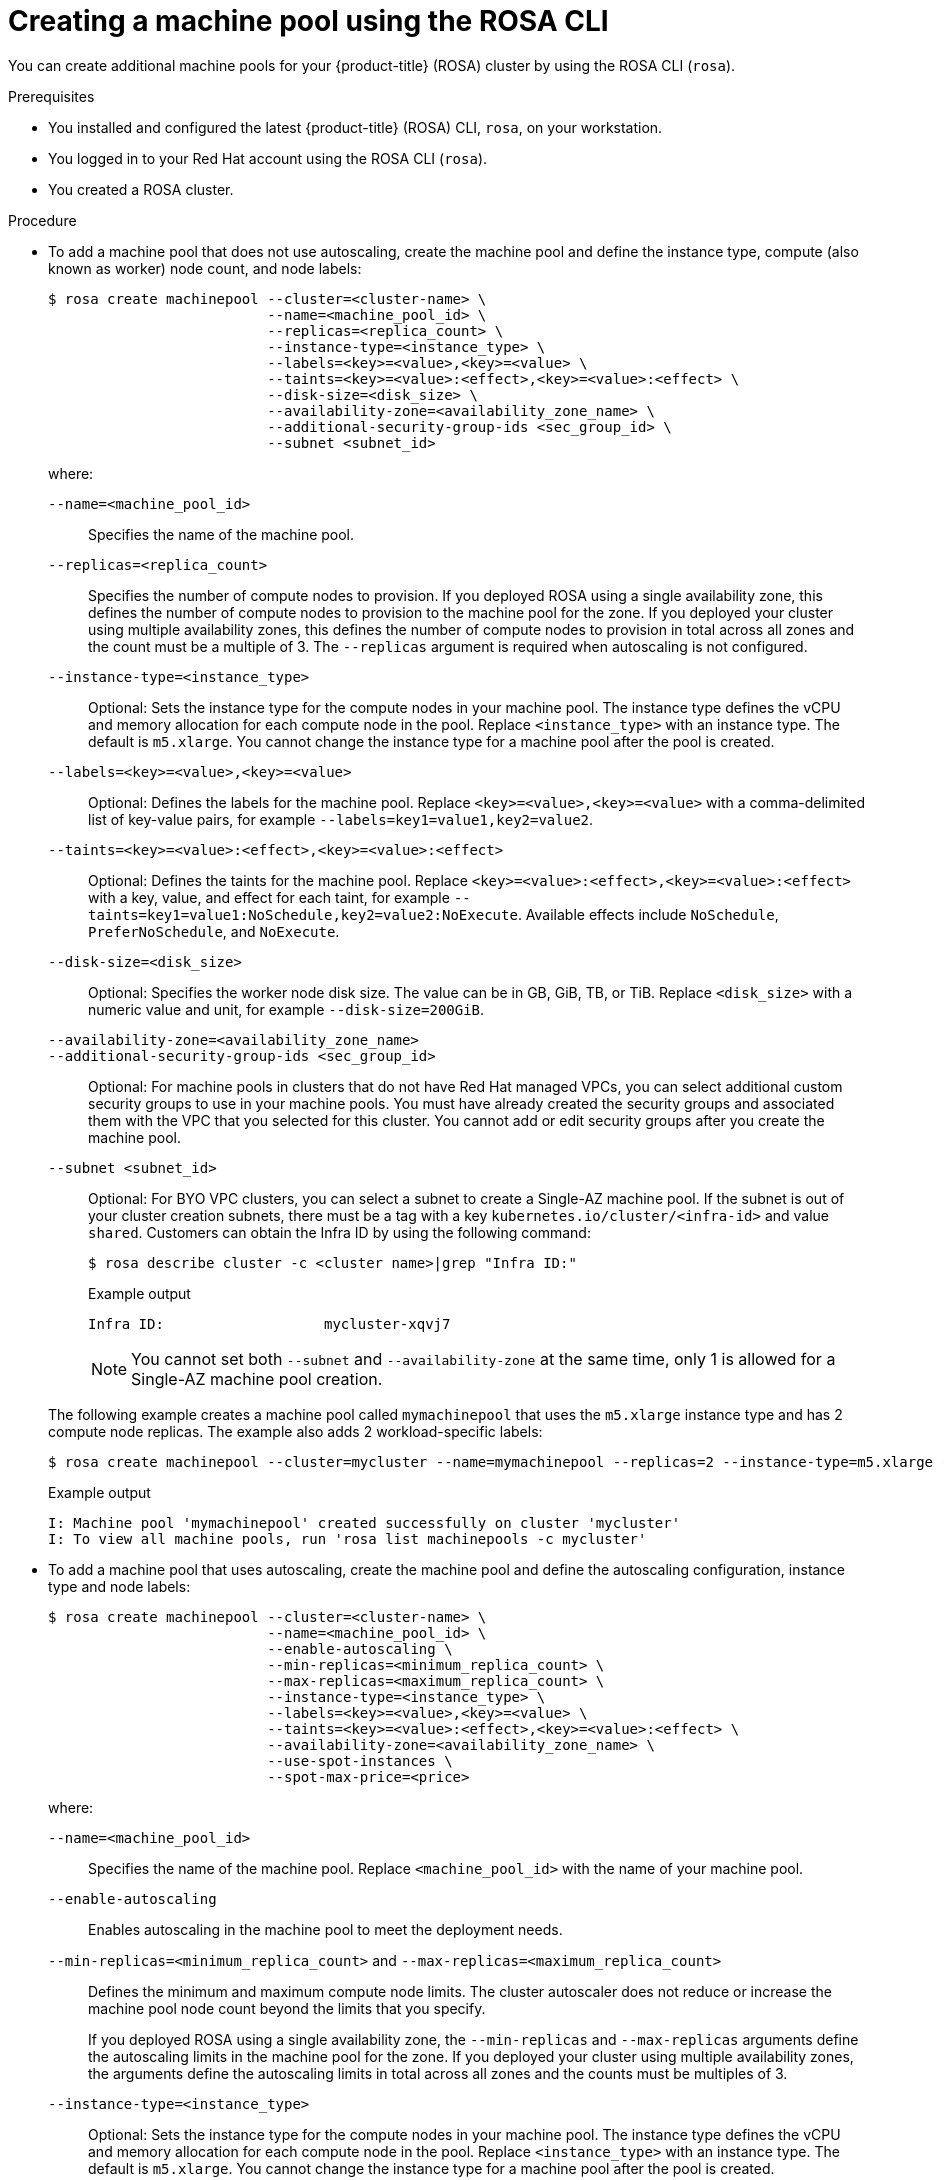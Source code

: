 // Module included in the following assemblies:
//
// * rosa_cluster_admin/rosa_nodes/rosa-managing-worker-nodes.adoc

:_mod-docs-content-type: PROCEDURE
[id="creating_machine_pools_cli_{context}"]
= Creating a machine pool using the ROSA CLI

You can create additional machine pools for your {product-title} (ROSA) cluster by using the ROSA CLI (`rosa`).

.Prerequisites

* You installed and configured the latest {product-title} (ROSA) CLI, `rosa`, on your workstation.
* You logged in to your Red{nbsp}Hat account using the ROSA CLI (`rosa`).
* You created a ROSA cluster.

.Procedure

* To add a machine pool that does not use autoscaling, create the machine pool and define the instance type, compute (also known as worker) node count, and node labels:
+
--
[source,terminal]
----
$ rosa create machinepool --cluster=<cluster-name> \
                          --name=<machine_pool_id> \
                          --replicas=<replica_count> \
                          --instance-type=<instance_type> \
                          --labels=<key>=<value>,<key>=<value> \
                          --taints=<key>=<value>:<effect>,<key>=<value>:<effect> \
ifdef::openshift-rosa[]
                          --use-spot-instances \
                          --spot-max-price=<price> \
endif::openshift-rosa[]
                          --disk-size=<disk_size> \
                          --availability-zone=<availability_zone_name> \
                          --additional-security-group-ids <sec_group_id> \
                          --subnet <subnet_id>
----

where:

`--name=<machine_pool_id>`:: Specifies the name of the machine pool.
`--replicas=<replica_count>`:: Specifies the number of compute nodes to provision. If you deployed ROSA using a single availability zone, this defines the number of compute nodes to provision to the machine pool for the zone. If you deployed your cluster using multiple availability zones, this defines the number of compute nodes to provision in total across all zones and the count must be a multiple of 3. The `--replicas` argument is required when autoscaling is not configured.
`--instance-type=<instance_type>`:: Optional: Sets the instance type for the compute nodes in your machine pool. The instance type defines the vCPU and memory allocation for each compute node in the pool. Replace `<instance_type>` with an instance type. The default is `m5.xlarge`. You cannot change the instance type for a machine pool after the pool is created.
`--labels=<key>=<value>,<key>=<value>`:: Optional: Defines the labels for the machine pool. Replace `<key>=<value>,<key>=<value>` with a comma-delimited list of key-value pairs, for example `--labels=key1=value1,key2=value2`.
`--taints=<key>=<value>:<effect>,<key>=<value>:<effect>`:: Optional: Defines the taints for the machine pool. Replace `<key>=<value>:<effect>,<key>=<value>:<effect>` with a key, value, and effect for each taint, for example `--taints=key1=value1:NoSchedule,key2=value2:NoExecute`. Available effects include `NoSchedule`, `PreferNoSchedule`, and `NoExecute`.
ifdef::openshift-rosa[]
`--use-spot-instances`:: Optional: Configures your machine pool to deploy machines as non-guaranteed AWS Spot Instances. For information, see link:https://aws.amazon.com/ec2/spot/[Amazon EC2 Spot Instances] in the AWS documentation. If you select *Use Amazon EC2 Spot Instances* for a machine pool, you cannot disable the option after the machine pool is created.
`--spot-max-price=<price>`:: Optional: If you choose to use Spot Instances, you can specify this argument to define a maximum hourly price for a Spot Instance. If this argument is not specified, the on-demand price is used.
+
[IMPORTANT]
====
Your Amazon EC2 Spot Instances might be interrupted at any time. Use Amazon EC2 Spot Instances only for workloads that can tolerate interruptions.
====
endif::openshift-rosa[]
`--disk-size=<disk_size>`:: Optional: Specifies the worker node disk size. The value can be in GB, GiB, TB, or TiB. Replace `<disk_size>` with a numeric value and unit, for example `--disk-size=200GiB`.
`--availability-zone=<availability_zone_name>`::
ifdef::openshift-rosa-hcp[]
Optional: You can create a machine pool in an availability zone of your choice. Replace `<availability_zone_name>` with an availability zone name.
endif::openshift-rosa-hcp[]
ifdef::openshift-rosa[]
Optional: For Multi-AZ clusters, you can create a machine pool in a Single-AZ of your choice. Replace `<availability_zone_name>` with a Single-AZ name.
+
[NOTE]
====
Multi-AZ clusters retain a Multi-AZ control plane and can have worker machine pools across a Single-AZ or Multi-AZ. Machine pools distribute machines (nodes) evenly across availability zones.
====
+
[WARNING]
====
If you choose a worker machine pool with a Single-AZ, there is no fault tolerance for that machine pool, regardless of machine replica count.
For fault-tolerant worker machine pools, choosing a Multi-AZ machine pool distributes machines in multiples of 3 across availability zones.

* A Multi-AZ machine pool with three availability zones can have a machine count in multiples of 3 only, such as 3, 6, 9, and so on.
* A Single-AZ machine pool with one availability zone can have a machine count in multiples of 1, such as 1, 2, 3, 4, and so on.
====
endif::openshift-rosa[]
`--additional-security-group-ids <sec_group_id>`:: Optional: For machine pools in clusters that do not have Red{nbsp}Hat managed VPCs, you can select additional custom security groups to use in your machine pools. You must have already created the security groups and associated them with the VPC that you selected for this cluster. You cannot add or edit security groups after you create the machine pool.
ifdef::openshift-rosa[]
For more information, see the requirements for security groups in the "Additional resources" section.
endif::openshift-rosa[]
ifdef::openshift-rosa-hcp[]
+
[IMPORTANT]
====
You can use up to ten additional security groups for machine pools on {product-title} clusters.
====
endif::openshift-rosa-hcp[]
`--subnet <subnet_id>`:: Optional: For BYO VPC clusters, you can select a subnet to create a Single-AZ machine pool. If the subnet is out of your cluster creation subnets, there must be a tag with a key `kubernetes.io/cluster/<infra-id>` and value `shared`. Customers can obtain the Infra ID by using the following command:
+
[source,terminal]
----
$ rosa describe cluster -c <cluster name>|grep "Infra ID:"
----
+
.Example output
[source,terminal]
----
Infra ID:                   mycluster-xqvj7
----
+
[NOTE]
====
You cannot set both `--subnet` and `--availability-zone` at the same time, only 1 is allowed for a Single-AZ machine pool creation.
====
--
+
The following example creates a machine pool called `mymachinepool` that uses the `m5.xlarge` instance type and has 2 compute node replicas. The example also adds 2 workload-specific labels:
+
[source,terminal]
----
$ rosa create machinepool --cluster=mycluster --name=mymachinepool --replicas=2 --instance-type=m5.xlarge --labels=app=db,tier=backend
----
+
.Example output
[source,terminal]
----
I: Machine pool 'mymachinepool' created successfully on cluster 'mycluster'
I: To view all machine pools, run 'rosa list machinepools -c mycluster'
----

* To add a machine pool that uses autoscaling, create the machine pool and define the autoscaling configuration, instance type and node labels:
+
--
[source,terminal]
----
$ rosa create machinepool --cluster=<cluster-name> \
                          --name=<machine_pool_id> \
                          --enable-autoscaling \
                          --min-replicas=<minimum_replica_count> \
                          --max-replicas=<maximum_replica_count> \
                          --instance-type=<instance_type> \
                          --labels=<key>=<value>,<key>=<value> \
                          --taints=<key>=<value>:<effect>,<key>=<value>:<effect> \
ifdef::openshift-rosa-hcp[]
                          --availability-zone=<availability_zone_name>
endif::openshift-rosa-hcp[]
ifndef::openshift-rosa-hcp[]
                          --availability-zone=<availability_zone_name> \
                          --use-spot-instances \
                          --spot-max-price=<price>
endif::openshift-rosa-hcp[]
----

where:

`--name=<machine_pool_id>`:: Specifies the name of the machine pool. Replace `<machine_pool_id>` with the name of your machine pool.
`--enable-autoscaling`:: Enables autoscaling in the machine pool to meet the deployment needs.
`--min-replicas=<minimum_replica_count>` and `--max-replicas=<maximum_replica_count>`:: Defines the minimum and maximum compute node limits. The cluster autoscaler does not reduce or increase the machine pool node count beyond the limits that you specify.
ifndef::openshift-rosa-hcp[]
+
If you deployed ROSA using a single availability zone, the `--min-replicas` and `--max-replicas` arguments define the autoscaling limits in the machine pool for the zone. If you deployed your cluster using multiple availability zones, the arguments define the autoscaling limits in total across all zones and the counts must be multiples of 3.
endif::openshift-rosa-hcp[]
ifdef::openshift-rosa-hcp[]
+
The `--min-replicas` and `--max-replicas` arguments define the autoscaling limits in the machine pool for the availability zone.
endif::openshift-rosa-hcp[]
`--instance-type=<instance_type>`:: Optional: Sets the instance type for the compute nodes in your machine pool. The instance type defines the vCPU and memory allocation for each compute node in the pool. Replace `<instance_type>` with an instance type. The default is `m5.xlarge`. You cannot change the instance type for a machine pool after the pool is created.
`--labels=<key>=<value>,<key>=<value>`:: Optional: Defines the labels for the machine pool. Replace `<key>=<value>,<key>=<value>` with a comma-delimited list of key-value pairs, for example `--labels=key1=value1,key2=value2`.
`--taints=<key>=<value>:<effect>,<key>=<value>:<effect>`:: Optional: Defines the taints for the machine pool. Replace `<key>=<value>:<effect>,<key>=<value>:<effect>` with a key, value, and effect for each taint, for example `--taints=key1=value1:NoSchedule,key2=value2:NoExecute`. Available effects include `NoSchedule`, `PreferNoSchedule`, and `NoExecute`.
`--availability-zone=<availability_zone_name>`::
ifdef::openshift-rosa[]
Optional: For Multi-AZ clusters, you can create a machine pool in a Single-AZ of your choice. Replace `<availability_zone_name>` with a Single-AZ name.
endif::openshift-rosa[]
ifdef::openshift-rosa-hcp[]
Optional: You can create a machine pool in an availability zone of your choice. Replace `<availability_zone_name>` with an availability zone name.
endif::openshift-rosa-hcp[]
ifdef::openshift-rosa[]
`--use-spot-instances`:: Optional: Configures your machine pool to deploy machines as non-guaranteed AWS Spot Instances. For information, see link:https://aws.amazon.com/ec2/spot/[Amazon EC2 Spot Instances] in the AWS documentation. If you select *Use Amazon EC2 Spot Instances* for a machine pool, you cannot disable the option after the machine pool is created.
+
[IMPORTANT]
====
Your Amazon EC2 Spot Instances might be interrupted at any time. Use Amazon EC2 Spot Instances only for workloads that can tolerate interruptions.
====
`--spot-max-price=<price>`:: Optional: If you choose to use Spot Instances, you can specify this argument to define a maximum hourly price for a Spot Instance. If this argument is not specified, the on-demand price is used.
endif::openshift-rosa[]
--
+
The following example creates a machine pool called `mymachinepool` that uses the `m5.xlarge` instance type and has autoscaling enabled. The minimum compute node limit is 3 and the maximum is 6 overall. The example also adds 2 workload-specific labels:
+
[source,terminal]
----
$ rosa create machinepool --cluster=mycluster --name=mymachinepool --enable-autoscaling --min-replicas=3 --max-replicas=6 --instance-type=m5.xlarge --labels=app=db,tier=backend
----
+
.Example output
[source,terminal]
----
ifndef::openshift-rosa-hcp[]
I: Machine pool 'mymachinepool' created successfully on cluster 'mycluster'
endif::openshift-rosa-hcp[]
ifdef::openshift-rosa-hcp[]
I: Machine pool 'mymachinepool' created successfully on hosted cluster 'mycluster'
endif::openshift-rosa-hcp[]
I: To view all machine pools, run 'rosa list machinepools -c mycluster'
----

//ifdef::openshift-rosa-hcp[] Uncomment this out once HCP split occurs
* To add a Windows License Included enabled machine pool to a {hcp-title} cluster, see link:https://access.redhat.com/articles/7096903[AWS Windows License Included for ROSA with HCP].
+
Windows License Included enabled machine pools can only be created when the following criteria is met:

** The host cluster is a {hcp-title} cluster.
** The instance type is bare metal EC2.
+
[IMPORTANT]
====
AWS Windows License Included for {hcp-title} is a Technology Preview feature only. Technology Preview features are not supported with Red{nbsp}Hat production service level agreements (SLAs) and might not be functionally complete. Red{nbsp}Hat does not recommend using them in production. These features provide early access to upcoming product features, enabling customers to test functionality and provide feedback during the development process.

For more information about the support scope of Red{nbsp}Hat Technology Preview features, see link:https://access.redhat.com/support/offerings/techpreview/[Technology Preview Features Support Scope].
====
//endif::openshift-rosa-hcp[] Uncomment this out once HCP split occurs

.Verification

You can list all machine pools on your cluster or describe individual machine pools.

. List the available machine pools on your cluster:
+
[source,terminal]
----
$ rosa list machinepools --cluster=<cluster_name>
----
+
ifndef::openshift-rosa-hcp[]
.Example output
[source,terminal]
----
ID             AUTOSCALING  REPLICAS  INSTANCE TYPE  LABELS                  TAINTS    AVAILABILITY ZONES                    SPOT INSTANCES
Default        No           3         m5.xlarge                                        us-east-1a, us-east-1b, us-east-1c    N/A
mymachinepool  Yes          3-6       m5.xlarge      app=db, tier=backend              us-east-1a, us-east-1b, us-east-1c    No
----
endif::openshift-rosa-hcp[]
ifdef::openshift-rosa-hcp[]
.Example output
[source,terminal]
----
ID             AUTOSCALING  REPLICAS  INSTANCE TYPE  LABELS                  TAINTS    AVAILABILITY ZONE  SUBNET                    VERSION  AUTOREPAIR
Default        No           1/1       m5. xlarge                                       us-east-2c         subnet-00552ad67728a6ba3  4.14.34  Yes
mymachinepool  Yes          3/3-6     m5.xlarge      app=db, tier=backend              us-east-2a         subnet-0cb56f5f41880c413  4.14.34  Yes
----
endif::openshift-rosa-hcp[]

. Describe the information of a specific machine pool in your cluster:
+
[source,terminal]
----
$ rosa describe machinepool --cluster=<cluster_name> --machinepool=mymachinepool
----
+
ifndef::openshift-rosa-hcp[]
.Example output
[source,terminal]
----
ID:                         mymachinepool
Cluster ID:                 27iimopsg1mge0m81l0sqivkne2qu6dr
Autoscaling:                Yes
Replicas:                   3-6
Instance type:              m5.xlarge
Labels:                     app=db, tier=backend
Taints:
Availability zones:         us-east-1a, us-east-1b, us-east-1c
Subnets:
Spot instances:             No
Disk size:                  300 GiB
Security Group IDs:
----
endif::openshift-rosa-hcp[]
ifdef::openshift-rosa-hcp[]
.Example output
[source,terminal]
----
ID:                         mymachinepool
Cluster ID:                 2d6010rjvg17anri30v84vspf7c7kr6v
Autoscaling:                Yes
Desired replicas:           3-6
Current replicas:           3
Instance type:              m5.xlarge
Labels:                     app=db, tier=backend
Taints:
Availability zone:          us-east-2a
Subnet:                     subnet-0cb56f5f41880c413
Version:                    4.14.34
Autorepair:                 Yes
Tuning configs:
Additional security group IDs:
Node drain grace period:
Message:
----
endif::openshift-rosa-hcp[]

. Verify that the machine pool is included in the output and the configuration is as expected.